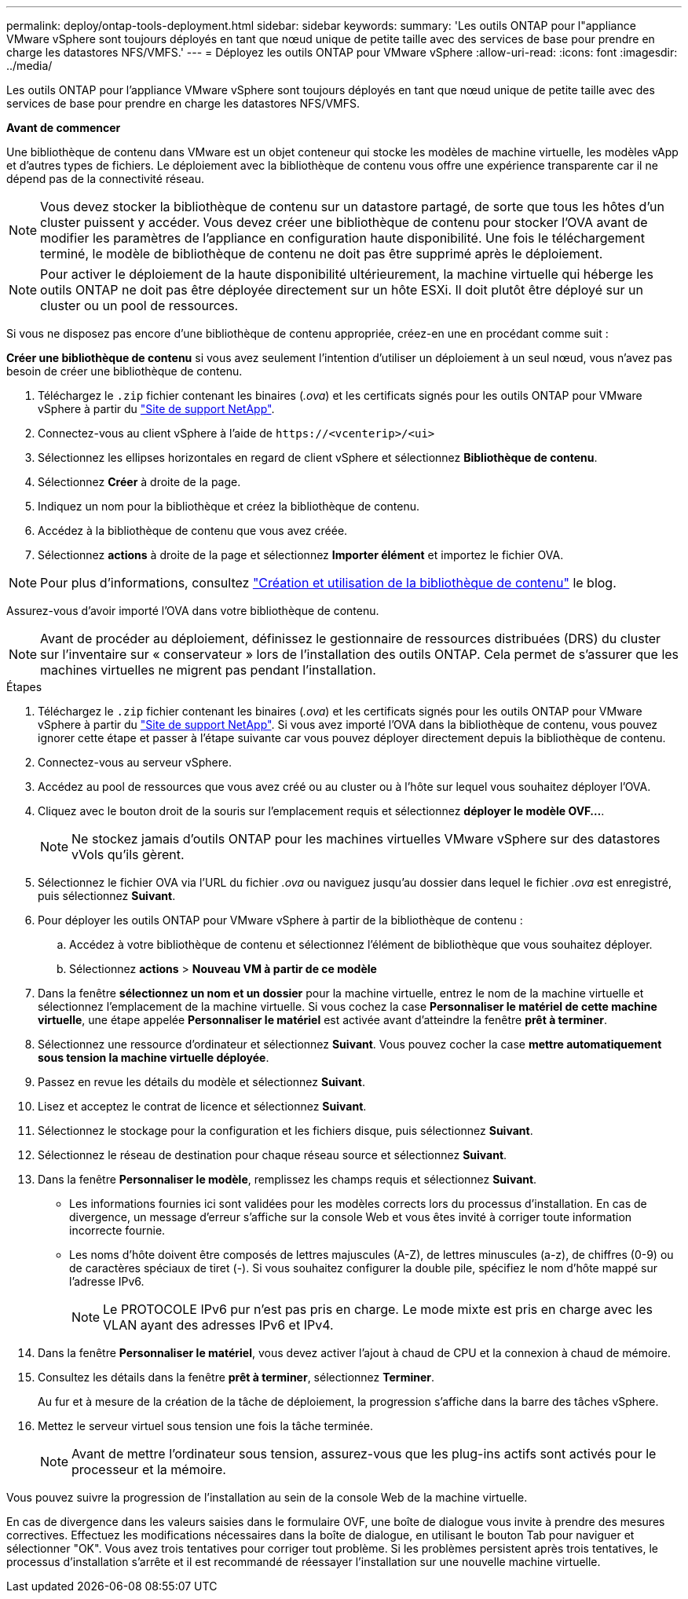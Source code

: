 ---
permalink: deploy/ontap-tools-deployment.html 
sidebar: sidebar 
keywords:  
summary: 'Les outils ONTAP pour l"appliance VMware vSphere sont toujours déployés en tant que nœud unique de petite taille avec des services de base pour prendre en charge les datastores NFS/VMFS.' 
---
= Déployez les outils ONTAP pour VMware vSphere
:allow-uri-read: 
:icons: font
:imagesdir: ../media/


[role="lead"]
Les outils ONTAP pour l'appliance VMware vSphere sont toujours déployés en tant que nœud unique de petite taille avec des services de base pour prendre en charge les datastores NFS/VMFS.

*Avant de commencer*

Une bibliothèque de contenu dans VMware est un objet conteneur qui stocke les modèles de machine virtuelle, les modèles vApp et d'autres types de fichiers. Le déploiement avec la bibliothèque de contenu vous offre une expérience transparente car il ne dépend pas de la connectivité réseau.


NOTE: Vous devez stocker la bibliothèque de contenu sur un datastore partagé, de sorte que tous les hôtes d'un cluster puissent y accéder. Vous devez créer une bibliothèque de contenu pour stocker l'OVA avant de modifier les paramètres de l'appliance en configuration haute disponibilité. Une fois le téléchargement terminé, le modèle de bibliothèque de contenu ne doit pas être supprimé après le déploiement.


NOTE: Pour activer le déploiement de la haute disponibilité ultérieurement, la machine virtuelle qui héberge les outils ONTAP ne doit pas être déployée directement sur un hôte ESXi. Il doit plutôt être déployé sur un cluster ou un pool de ressources.

Si vous ne disposez pas encore d'une bibliothèque de contenu appropriée, créez-en une en procédant comme suit :

*Créer une bibliothèque de contenu* si vous avez seulement l'intention d'utiliser un déploiement à un seul nœud, vous n'avez pas besoin de créer une bibliothèque de contenu.

. Téléchargez le `.zip` fichier contenant les binaires (_.ova_) et les certificats signés pour les outils ONTAP pour VMware vSphere à partir du https://mysupport.netapp.com/site/products/all/details/otv10/downloads-tab["Site de support NetApp"^].
. Connectez-vous au client vSphere à l'aide de `\https://<vcenterip>/<ui>`
. Sélectionnez les ellipses horizontales en regard de client vSphere et sélectionnez *Bibliothèque de contenu*.
. Sélectionnez *Créer* à droite de la page.
. Indiquez un nom pour la bibliothèque et créez la bibliothèque de contenu.
. Accédez à la bibliothèque de contenu que vous avez créée.
. Sélectionnez *actions* à droite de la page et sélectionnez *Importer élément* et importez le fichier OVA.



NOTE: Pour plus d'informations, consultez https://blogs.vmware.com/vsphere/2020/01/creating-and-using-content-library.html["Création et utilisation de la bibliothèque de contenu"] le blog.

Assurez-vous d'avoir importé l'OVA dans votre bibliothèque de contenu.


NOTE: Avant de procéder au déploiement, définissez le gestionnaire de ressources distribuées (DRS) du cluster sur l'inventaire sur « conservateur » lors de l'installation des outils ONTAP. Cela permet de s'assurer que les machines virtuelles ne migrent pas pendant l'installation.

.Étapes
. Téléchargez le `.zip` fichier contenant les binaires (_.ova_) et les certificats signés pour les outils ONTAP pour VMware vSphere à partir du https://mysupport.netapp.com/site/products/all/details/otv10/downloads-tab["Site de support NetApp"^]. Si vous avez importé l'OVA dans la bibliothèque de contenu, vous pouvez ignorer cette étape et passer à l'étape suivante car vous pouvez déployer directement depuis la bibliothèque de contenu.
. Connectez-vous au serveur vSphere.
. Accédez au pool de ressources que vous avez créé ou au cluster ou à l'hôte sur lequel vous souhaitez déployer l'OVA.
. Cliquez avec le bouton droit de la souris sur l'emplacement requis et sélectionnez *déployer le modèle OVF...*.
+

NOTE: Ne stockez jamais d'outils ONTAP pour les machines virtuelles VMware vSphere sur des datastores vVols qu'ils gèrent.

. Sélectionnez le fichier OVA via l'URL du fichier _.ova_ ou naviguez jusqu'au dossier dans lequel le fichier _.ova_ est enregistré, puis sélectionnez *Suivant*.
. Pour déployer les outils ONTAP pour VMware vSphere à partir de la bibliothèque de contenu :
+
.. Accédez à votre bibliothèque de contenu et sélectionnez l'élément de bibliothèque que vous souhaitez déployer.
.. Sélectionnez *actions* > *Nouveau VM à partir de ce modèle*


. Dans la fenêtre *sélectionnez un nom et un dossier* pour la machine virtuelle, entrez le nom de la machine virtuelle et sélectionnez l'emplacement de la machine virtuelle. Si vous cochez la case *Personnaliser le matériel de cette machine virtuelle*, une étape appelée *Personnaliser le matériel* est activée avant d'atteindre la fenêtre *prêt à terminer*.
. Sélectionnez une ressource d'ordinateur et sélectionnez *Suivant*. Vous pouvez cocher la case *mettre automatiquement sous tension la machine virtuelle déployée*.
. Passez en revue les détails du modèle et sélectionnez *Suivant*.
. Lisez et acceptez le contrat de licence et sélectionnez *Suivant*.
. Sélectionnez le stockage pour la configuration et les fichiers disque, puis sélectionnez *Suivant*.
. Sélectionnez le réseau de destination pour chaque réseau source et sélectionnez *Suivant*.
. Dans la fenêtre *Personnaliser le modèle*, remplissez les champs requis et sélectionnez *Suivant*.
+
** Les informations fournies ici sont validées pour les modèles corrects lors du processus d'installation. En cas de divergence, un message d'erreur s'affiche sur la console Web et vous êtes invité à corriger toute information incorrecte fournie.
** Les noms d'hôte doivent être composés de lettres majuscules (A-Z), de lettres minuscules (a-z), de chiffres (0-9) ou de caractères spéciaux de tiret (-). Si vous souhaitez configurer la double pile, spécifiez le nom d'hôte mappé sur l'adresse IPv6.
+

NOTE: Le PROTOCOLE IPv6 pur n'est pas pris en charge. Le mode mixte est pris en charge avec les VLAN ayant des adresses IPv6 et IPv4.



. Dans la fenêtre *Personnaliser le matériel*, vous devez activer l'ajout à chaud de CPU et la connexion à chaud de mémoire.
. Consultez les détails dans la fenêtre *prêt à terminer*, sélectionnez *Terminer*.
+
Au fur et à mesure de la création de la tâche de déploiement, la progression s'affiche dans la barre des tâches vSphere.

. Mettez le serveur virtuel sous tension une fois la tâche terminée.
+

NOTE: Avant de mettre l'ordinateur sous tension, assurez-vous que les plug-ins actifs sont activés pour le processeur et la mémoire.



Vous pouvez suivre la progression de l'installation au sein de la console Web de la machine virtuelle.

En cas de divergence dans les valeurs saisies dans le formulaire OVF, une boîte de dialogue vous invite à prendre des mesures correctives. Effectuez les modifications nécessaires dans la boîte de dialogue, en utilisant le bouton Tab pour naviguer et sélectionner "OK". Vous avez trois tentatives pour corriger tout problème. Si les problèmes persistent après trois tentatives, le processus d'installation s'arrête et il est recommandé de réessayer l'installation sur une nouvelle machine virtuelle.
